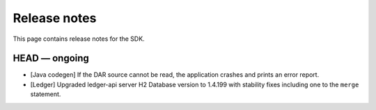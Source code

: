 .. Copyright (c) 2019 The DAML Authors. All rights reserved.
.. SPDX-License-Identifier: Apache-2.0

Release notes
#############

This page contains release notes for the SDK.

HEAD — ongoing
--------------

+ [Java codegen] If the DAR source cannot be read, the application crashes and prints an error report.
+ [Ledger] Upgraded ledger-api server H2 Database version to 1.4.199 with stability fixes including one to the ``merge`` statement.
